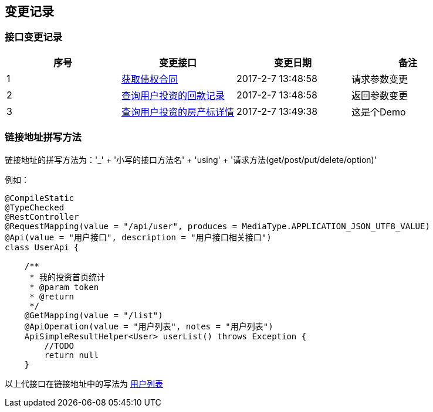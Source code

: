== 变更记录

=== 接口变更记录

|===
|序号|变更接口|变更日期|备注

|1 |<<_contractusingget,获取债权合同>>                       |2017-2-7 13:48:58|请求参数变更
|2 |<<_paybacklistusingget,查询用户投资的回款记录>> |2017-2-7 13:48:58|返回参数变更
|3 |<<_productdetailusingget,查询用户投资的房产标详情>> |2017-2-7 13:49:38|这是个Demo
|===

=== 链接地址拼写方法

链接地址的拼写方法为：'_' + '小写的接口方法名' + 'using' + '请求方法(get/post/put/delete/option)'

例如：

```
@CompileStatic
@TypeChecked
@RestController
@RequestMapping(value = "/api/user", produces = MediaType.APPLICATION_JSON_UTF8_VALUE)
@Api(value = "用户接口", description = "用户接口相关接口")
class UserApi {

    /**
     * 我的投资首页统计
     * @param token
     * @return
     */
    @GetMapping(value = "/list")
    @ApiOperation(value = "用户列表", notes = "用户列表")
    ApiSimpleResultHelper<User> userList() throws Exception {
        //TODO
        return null
    }

```
以上代接口在链接地址中的写法为 <<_userlistusingget, 用户列表>>